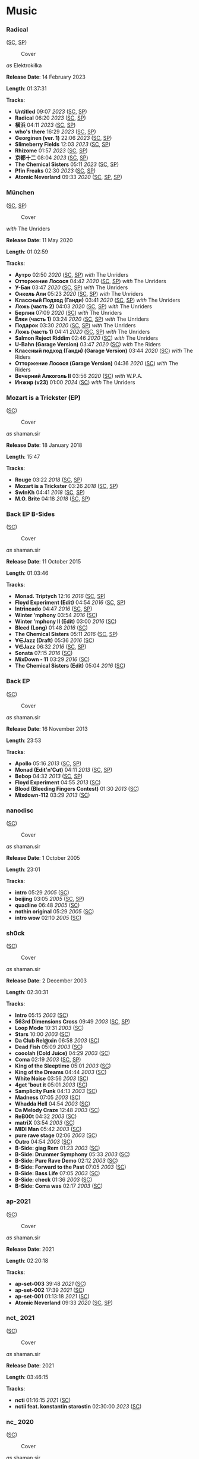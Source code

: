 * Music

*** Radical

([[https://soundcloud.com/shamansir/sets/radical][SC]], [[https://open.spotify.com/album/0qpokgmHetmOntJpxIRFei][SP]])

#+CAPTION: Cover
#+ATTR_HTML: :width 200px
#+ATTR_HTML: :height 200px
[[../Music/assets/radical.cover.jpg]]

/as/ Elektrokiłka

*Release Date*: 14 February 2023

*Length*: 01:37:31

*Tracks*:

  -  *Untitled* 09:07 /2023/ ([[https://soundcloud.com/shamansir/untitled?in=shamansir/sets/radical][SC]], [[https://open.spotify.com/track/5kR25DFtsDYMYkdTdEymOq][SP]])
  -  *Radical* 06:20 /2023/ ([[https://soundcloud.com/shamansir/radical?in=shamansir/sets/radical][SC]], [[https://open.spotify.com/track/nsynXQC213r6FL3y8RzuU][SP]])
  -  *横浜* 04:11 /2023/ ([[https://soundcloud.com/shamansir/yokohama?in=shamansir/sets/radical][SC]], [[https://open.spotify.com/track/04cNg0HzIQ7Hql4A4sQu67][SP]])
  -  *who's there* 16:29 /2023/ ([[https://soundcloud.com/shamansir/whos-there?in=shamansir/sets/radical][SC]], [[https://open.spotify.com/track/3AldkPLDCIqxO693Li392j][SP]])
  -  *Georginen (ver. 1)* 22:06 /2023/ ([[https://soundcloud.com/shamansir/georginen?in=shamansir/sets/radical][SC]], [[https://open.spotify.com/track/5fLkzqPeWCsh14Qhsi2gjt][SP]])
  -  *Slimeberry Fields* 12:03 /2023/ ([[https://soundcloud.com/shamansir/slimeberry-fields?in=shamansir/sets/radical][SC]], [[https://open.spotify.com/track/3ph7k6C6xqpkah2Z5r4xcK][SP]])
  -  *Rhizome* 01:57 /2023/ ([[https://soundcloud.com/shamansir/rhizome?in=shamansir/sets/radical][SC]], [[https://open.spotify.com/track/254rgacexLHI3T4kY9u0Tn][SP]])
  -  *京都十二* 08:04 /2023/ ([[https://soundcloud.com/shamansir/kyoto-12?in=shamansir/sets/radical][SC]], [[https://open.spotify.com/track/7bGNplEFtvBFsc80Dwrrfi][SP]])
  -  *The Chemical Sisters* 05:11 /2023/ ([[https://soundcloud.com/shamansir/the-chemical-sisters?in=shamansir/sets/radical][SC]], [[https://open.spotify.com/track/04pmSgblIOSpg6IOxipL7N][SP]])
  -  *Pfin Freaks* 02:30 /2023/ ([[https://soundcloud.com/shamansir/pfin-freaks?in=shamansir/sets/radical][SC]], [[https://open.spotify.com/track/6QmsJucvpDwQD1Mc6rAh3h][SP]])
  -  *Atomic Neverland* 09:33 /2020/ ([[https://soundcloud.com/shamansir/atomic-neverland?in=shamansir/sets/radical][SC]], [[https://open.spotify.com/track/0cRPTx0Pfgiy3n5K5rSgdK][SP]], [[https://open.spotify.com/track/2CR0ZGO7OKPzQ1JNHvj3Pj][SP]])
*** München

([[https://soundcloud.com/shamansir/sets/muenchen][SC]], [[https://open.spotify.com/album/6gecLMZQiCCLVZ0kMWUt12][SP]])

#+CAPTION: Cover
#+ATTR_HTML: :width 200px
#+ATTR_HTML: :height 200px
[[../Music/assets/muenchen.cover.jpg]]

/with/ The Unriders

*Release Date*: 11 May 2020

*Length*: 01:02:59

*Tracks*:

  -  *Аутро* 02:50 /2020/ ([[https://soundcloud.com/shamansir/the-riders-autro?in=shamansir/sets/muenchen][SC]], [[https://open.spotify.com/track/2c8PvQlzCdjNpLDJQDMKH6][SP]]) /with/ The Unriders
  -  *Отторжение Лосося* 04:42 /2020/ ([[https://soundcloud.com/shamansir/wpa-salmon-rejection?in=shamansir/sets/muenchen][SC]], [[https://open.spotify.com/track/7ETAJCAjIIV5T9CeZU113T][SP]]) /with/ The Unriders
  -  *У-Бан* 03:47 /2020/ ([[https://soundcloud.com/shamansir/wpa-u-bahn?in=shamansir/sets/muenchen][SC]], [[https://open.spotify.com/track/73Og5xc4lSv1Ws4aEV7gXE][SP]]) /with/ The Unriders
  -  *Онкель Али* 05:23 /2020/ ([[https://soundcloud.com/shamansir/onkel-ali?in=shamansir/sets/muenchen][SC]], [[https://open.spotify.com/track/7JAUNrqSZqCMlLe40mXhiR][SP]]) /with/ The Unriders
  -  *Классный Подход (Ганди)* 03:41 /2020/ ([[https://soundcloud.com/shamansir/ghandi?in=shamansir/sets/muenchen][SC]], [[https://open.spotify.com/track/7rJevjcasjadMDBAanPAul][SP]]) /with/ The Unriders
  -  *Ложь (часть 2)* 04:03 /2020/ ([[https://soundcloud.com/shamansir/lozh-pt-2?in=shamansir/sets/muenchen][SC]], [[https://open.spotify.com/track/0GpObinylbFrN8uUCT1uqo][SP]]) /with/ The Unriders
  -  *Берлин* 07:09 /2020/ ([[https://soundcloud.com/shamansir/wpa-berlin?in=shamansir/sets/muenchen][SC]]) /with/ The Unriders
  -  *Ёлки (часть 1)* 03:24 /2020/ ([[https://soundcloud.com/shamansir/the-unriders-yellki?in=shamansir/sets/muenchen][SC]], [[https://open.spotify.com/track/04PJhPoCdfxs8iCZ8EGCmr][SP]]) /with/ The Unriders
  -  *Подарок* 03:30 /2020/ ([[https://soundcloud.com/shamansir/podarok?in=shamansir/sets/muenchen][SC]], [[https://open.spotify.com/track/71rTSdEVMmw1shAcfWn15o][SP]]) /with/ The Unriders
  -  *Ложь (часть 1)* 04:41 /2020/ ([[https://soundcloud.com/shamansir/lozh-part-1?in=shamansir/sets/muenchen][SC]], [[https://open.spotify.com/track/3DwkoAGhze8aBxSrrD0BJQ][SP]]) /with/ The Unriders
  -  *Salmon Reject Riddim* 02:46 /2020/ ([[https://soundcloud.com/shamansir/salmon-reject-riddim-by-superlazin?in=shamansir/sets/muenchen][SC]]) /with/ The Unriders
  -  *U-Bahn (Garage Version)* 03:47 /2020/ ([[https://soundcloud.com/shamansir/wpa-u-bahn-garage?in=shamansir/sets/muenchen][SC]]) /with/ The Riders
  -  *Классный подход (Ганди) (Garage Version)* 03:44 /2020/ ([[https://soundcloud.com/shamansir/ghandi-garage?in=shamansir/sets/muenchen][SC]]) /with/ The Riders
  -  *Отторжение Лосося (Garage Version)* 04:36 /2020/ ([[https://soundcloud.com/shamansir/wpa-salmon-rejection-garage?in=shamansir/sets/muenchen][SC]]) /with/ The Riders
  -  *Вечерний Алкоголь II* 03:56 /2020/ ([[https://soundcloud.com/shamansir/wpa-alcohol-afterdark-ii?in=shamansir/sets/muenchen][SC]]) /with/ W.P.A.
  -  *Инжир (v23)* 01:00 /2024/ ([[https://soundcloud.com/shamansir/inzhir-23?in=shamansir/sets/muenchen][SC]]) /with/ The Unriders
*** Mozart is a Trickster (EP)

([[https://soundcloud.com/shamansir/sets/mozart-is-a-trickster-ep-2018][SC]])

#+CAPTION: Cover
#+ATTR_HTML: :width 200px
#+ATTR_HTML: :height 200px
[[../Music/assets/mozart-ep.cover.jpg]]

/as/ shaman.sir

*Release Date*: 18 January 2018

*Length*: 15:47

*Tracks*:

  -  *Rouge* 03:22 /2018/ ([[https://soundcloud.com/shamansir/rouge?in=shamansir/sets/mozart-ep][SC]], [[https://open.spotify.com/track/1dYfIUJ0NJRxvoXre3O1DH][SP]])
  -  *Mozart is a Trickster* 03:26 /2018/ ([[https://soundcloud.com/shamansir/mozart-is-a-trickster?in=shamansir/sets/mozart-ep][SC]], [[https://open.spotify.com/track/0cQ8KjU8GmEJ7qNWAyYtS3][SP]])
  -  *SwInKh* 04:41 /2018/ ([[https://soundcloud.com/shamansir/swinkh?in=shamansir/sets/mozart-ep][SC]], [[https://open.spotify.com/track/2PE9JT0WstL8Taku3FFQNo][SP]])
  -  *M.O. Brite* 04:18 /2018/ ([[https://soundcloud.com/shamansir/mobrite?in=shamansir/sets/mozart-ep][SC]], [[https://open.spotify.com/track/3bU7yrCeeePf0A1AXOTMAV][SP]])
*** Back EP B-Sides

([[https://soundcloud.com/shamansir/sets/back-b-sides][SC]])

#+CAPTION: Cover
#+ATTR_HTML: :width 200px
#+ATTR_HTML: :height 200px
[[../Music/assets/back-ep-b-sides.cover.jpg]]

/as/ shaman.sir

*Release Date*: 11 October 2015

*Length*: 01:03:46

*Tracks*:

  -  *Monad. Triptych* 12:16 /2016/ ([[https://soundcloud.com/shamansir/monad-tryptich?in=shamansir/sets/back-ep-b-sides][SC]], [[https://open.spotify.com/track/2XSOrJiB23oPWVoIxEoLPK][SP]])
  -  *Floyd Experiment (Edit)* 04:54 /2016/ ([[https://soundcloud.com/shamansir/floyd-experiment-edit?in=shamansir/sets/back-ep-b-sides][SC]], [[https://open.spotify.com/track/1tyOoFjOry901hdXK4shvx][SP]])
  -  *Intrincado* 04:47 /2016/ ([[https://soundcloud.com/shamansir/intrincado?in=shamansir/sets/back-ep-b-sides][SC]], [[https://open.spotify.com/track/7kagqILYYhP0epFJTzkOxJ][SP]])
  -  *Winter 'mphony* 03:54 /2016/ ([[https://soundcloud.com/shamansir/winter-mphony?in=shamansir/sets/back-ep-b-sides][SC]])
  -  *Winter 'mphony II (Edit)* 03:00 /2016/ ([[https://soundcloud.com/shamansir/winter-mphony-ii-edit?in=shamansir/sets/back-ep-b-sides][SC]])
  -  *Bleed (Long)* 01:48 /2016/ ([[https://soundcloud.com/shamansir/bleed-long?in=shamansir/sets/back-ep-b-sides][SC]])
  -  *The Chemical Sisters* 05:11 /2016/ ([[https://soundcloud.com/shamansir/the-chemical-sisters?in=shamansir/sets/back-ep-b-sides][SC]], [[https://open.spotify.com/track/3fcmCYiivUSRheHAVBWGkh][SP]])
  -  *∀∈Jazz (Draft)* 05:36 /2016/ ([[https://soundcloud.com/shamansir/all-that-jazz-draft?in=shamansir/sets/back-ep-b-sides][SC]])
  -  *∀∈Jazz* 06:32 /2016/ ([[https://soundcloud.com/shamansir/all-that-jazz?in=shamansir/sets/back-ep-b-sides][SC]], [[https://open.spotify.com/track/7M6GueRRGRZPHdjWJOrLxQ][SP]])
  -  *Sonata* 07:15 /2016/ ([[https://soundcloud.com/shamansir/sonata?in=shamansir/sets/back-ep-b-sides][SC]])
  -  *MixDown - 11* 03:29 /2016/ ([[https://soundcloud.com/shamansir/mixdown-11?in=shamansir/sets/back-ep-b-sides][SC]])
  -  *The Chemical Sisters (Edit)* 05:04 /2016/ ([[https://soundcloud.com/shamansir/the-chemical-brothers-edit?in=shamansir/sets/back-ep-b-sides][SC]])
*** Back EP

([[https://soundcloud.com/shamansir/sets/back-ep][SC]])

#+CAPTION: Cover
#+ATTR_HTML: :width 200px
#+ATTR_HTML: :height 200px
[[../Music/assets/back-ep.cover.jpg]]

/as/ shaman.sir

*Release Date*: 16 November 2013

*Length*: 23:53

*Tracks*:

  -  *Apollo* 05:16 /2013/ ([[https://soundcloud.com/shamansir/apollo?in=shamansir/sets/back-ep][SC]], [[https://open.spotify.com/track/7qSicw9Oh9usBK5duFZyID][SP]])
  -  *Monad (Edit'n'Cut)* 04:11 /2013/ ([[https://soundcloud.com/shamansir/monad-edit-n-cut?in=shamansir/sets/back-ep][SC]], [[https://open.spotify.com/track/4UfkaNQmqGTlUcHKxc76dm][SP]])
  -  *Bebop* 04:32 /2013/ ([[https://soundcloud.com/shamansir/bebop?in=shamansir/sets/back-ep][SC]], [[https://open.spotify.com/track/1C0MI8syImmLMA7UEkw8Cl][SP]])
  -  *Floyd Experiment* 04:55 /2013/ ([[https://soundcloud.com/shamansir/floyd-experiment?in=shamansir/sets/back-ep][SC]])
  -  *Blood (Bleeding Fingers Contest)* 01:30 /2013/ ([[https://soundcloud.com/shamansir/blood?in=shamansir/sets/back-ep][SC]])
  -  *Mixdown-112* 03:29 /2013/ ([[https://soundcloud.com/shamansir/mixdown-112?in=shamansir/sets/back-ep][SC]])
*** nanodisc

([[https://soundcloud.com/shamansir/sets/nanodisc][SC]])

#+CAPTION: Cover
#+ATTR_HTML: :width 200px
#+ATTR_HTML: :height 200px
[[../Music/assets/nanodisc.cover.jpg]]

/as/ shaman.sir

*Release Date*: 1 October 2005

*Length*: 23:01

*Tracks*:

  -  *intro* 05:29 /2005/ ([[https://soundcloud.com/shamansir/nanodisc-intro?in=shamansir/sets/nanodisc][SC]])
  -  *beijing* 03:05 /2005/ ([[https://soundcloud.com/shamansir/beijing?in=shamansir/sets/nanodisc][SC]], [[https://open.spotify.com/track/4DMXuq801h6VcavfwPNgLq][SP]])
  -  *quadline* 06:48 /2005/ ([[https://soundcloud.com/shamansir/quadline?in=shamansir/sets/nanodisc][SC]])
  -  *nothin original* 05:29 /2005/ ([[https://soundcloud.com/shamansir/nothin-original?in=shamansir/sets/nanodisc][SC]])
  -  *intro wow* 02:10 /2005/ ([[https://soundcloud.com/shamansir/intro-wow?in=shamansir/sets/nanodisc][SC]])
*** sh0ck

([[https://soundcloud.com/shamansir/sets/sh0ck][SC]])

#+CAPTION: Cover
#+ATTR_HTML: :width 200px
#+ATTR_HTML: :height 200px
[[../Music/assets/shock.alt.cover.jpg]]

/as/ shaman.sir

*Release Date*: 2 December 2003

*Length*: 02:30:31

*Tracks*:

  -  *Intro* 05:15 /2003/ ([[https://soundcloud.com/shamansir/sh0ck-intro?in=shamansir/sets/shock][SC]])
  -  *563rd Dimensions Cross* 09:49 /2003/ ([[https://soundcloud.com/shamansir/563rd-dimensions-cross?in=shamansir/sets/shock][SC]], [[https://open.spotify.com/track/56AVRLIDyQR2OaFq5FYtEb][SP]])
  -  *Loop Mode* 10:31 /2003/ ([[https://soundcloud.com/shamansir/loop-mode?in=shamansir/sets/shock][SC]])
  -  *Stars* 10:00 /2003/ ([[https://soundcloud.com/shamansir/stars?in=shamansir/sets/shock][SC]])
  -  *Da Club Rel@xin* 06:58 /2003/ ([[https://soundcloud.com/shamansir/da-club-relaxin?in=shamansir/sets/shock][SC]])
  -  *Dead Fish* 05:09 /2003/ ([[https://soundcloud.com/shamansir/dead-fisg?in=shamansir/sets/shock][SC]])
  -  *cooolah (Cold Juice)* 04:29 /2003/ ([[https://soundcloud.com/shamansir/cooollah?in=shamansir/sets/shock][SC]])
  -  *Coma* 02:19 /2003/ ([[https://soundcloud.com/shamansir/coma?in=shamansir/sets/shock][SC]], [[https://open.spotify.com/track/30o5w6O3mpN22H6MVp9V8X][SP]])
  -  *King of the Sleeptime* 05:01 /2003/ ([[https://soundcloud.com/shamansir/king-of-the-sleeptime?in=shamansir/sets/shock][SC]])
  -  *King of the Dreams* 04:44 /2003/ ([[https://soundcloud.com/shamansir/king-of-the-dreams?in=shamansir/sets/shock][SC]])
  -  *White Noise* 03:56 /2003/ ([[https://soundcloud.com/shamansir/white-noise?in=shamansir/sets/shock][SC]])
  -  *4get 'bout it* 05:01 /2003/ ([[https://soundcloud.com/shamansir/4get-bout-it?in=shamansir/sets/shock][SC]])
  -  *Samplicity Funk* 04:13 /2003/ ([[https://soundcloud.com/shamansir/samplicity-funk?in=shamansir/sets/shock][SC]])
  -  *Madness* 07:05 /2003/ ([[https://soundcloud.com/shamansir/madness?in=shamansir/sets/shock][SC]])
  -  *Whadda Hell* 04:54 /2003/ ([[https://soundcloud.com/shamansir/whadda-hell?in=shamansir/sets/shock][SC]])
  -  *Da Melody Craze* 12:48 /2003/ ([[https://soundcloud.com/shamansir/da-melody-craze?in=shamansir/sets/shock][SC]])
  -  *ReB00t* 04:32 /2003/ ([[https://soundcloud.com/shamansir/reboot?in=shamansir/sets/shock][SC]])
  -  *matriX* 03:54 /2003/ ([[https://soundcloud.com/shamansir/matrix?in=shamansir/sets/shock][SC]])
  -  *MIDI Man* 05:42 /2003/ ([[https://soundcloud.com/shamansir/midi-man?in=shamansir/sets/shock][SC]])
  -  *pure rave stage* 02:06 /2003/ ([[https://soundcloud.com/shamansir/pure-rave-stage?in=shamansir/sets/shock][SC]])
  -  *Outro* 04:54 /2003/ ([[https://soundcloud.com/shamansir/outro?in=shamansir/sets/shock][SC]])
  -  *B-Side: giag Rem* 01:23 /2003/ ([[https://soundcloud.com/shamansir/b-side-diag-riem?in=shamansir/sets/shock][SC]])
  -  *B-Side: Drummer Symphony* 05:33 /2003/ ([[https://soundcloud.com/shamansir/b-side-drummer-symphony?in=shamansir/sets/shock][SC]])
  -  *B-Side: Pure Rave Demo* 02:12 /2003/ ([[https://soundcloud.com/shamansir/b-side-pure-rave-demo?in=shamansir/sets/shock][SC]])
  -  *B-Side: Forward to the Past* 07:05 /2003/ ([[https://soundcloud.com/shamansir/b-side-forward-to-the-past?in=shamansir/sets/shock][SC]])
  -  *B-Side: Bass Life* 07:05 /2003/ ([[https://soundcloud.com/shamansir/b-side-bass-life?in=shamansir/sets/shock][SC]])
  -  *B-Side: check* 01:36 /2003/ ([[https://soundcloud.com/shamansir/b-side-check?in=shamansir/sets/shock][SC]])
  -  *B-Side: Coma was* 02:17 /2003/ ([[https://soundcloud.com/shamansir/coma-was?in=shamansir/sets/shock][SC]])
*** ap-2021

([[https://soundcloud.com/shamansir/sets/ap-2021][SC]])

#+CAPTION: Cover
#+ATTR_HTML: :width 200px
#+ATTR_HTML: :height 200px
[[../Music/assets/ap-2021.cover.jpg]]

/as/ shaman.sir

*Release Date*: 2021

*Length*: 02:20:18

*Tracks*:

  -  *ap-set-003* 39:48 /2021/ ([[https://soundcloud.com/shamansir/ap-set-003?in=shamansir/sets/ap-2021][SC]])
  -  *ap-set-002* 17:39 /2021/ ([[https://soundcloud.com/shamansir/ap-set-002?in=shamansir/sets/ap-2021][SC]])
  -  *ap-set-001* 01:13:18 /2021/ ([[https://soundcloud.com/shamansir/ap-set-001?in=shamansir/sets/ap-2021][SC]])
  -  *Atomic Neverland* 09:33 /2020/ ([[https://soundcloud.com/shamansir/atomic-whatever?in=shamansir/sets/ap-2021][SC]], [[https://open.spotify.com/track/2CR0ZGO7OKPzQ1JNHvj3Pj][SP]])
*** nct_ 2021

([[https://soundcloud.com/shamansir/sets/nct-2021][SC]])

#+CAPTION: Cover
#+ATTR_HTML: :width 200px
#+ATTR_HTML: :height 200px
[[../Music/assets/nct-2021.cover.jpg]]

/as/ shaman.sir

*Release Date*: 2021

*Length*: 03:46:15

*Tracks*:

  -  *ncti* 01:16:15 /2021/ ([[https://soundcloud.com/shamansir/ncti?in=shamansir/sets/nct-2021][SC]])
  -  *nctii feat. konstantin starostin* 02:30:00 /2023/ ([[https://soundcloud.com/shamansir/nctii?in=shamansir/sets/nct-2021][SC]])
*** nc_ 2020

([[https://soundcloud.com/shamansir/sets/nc-2020][SC]])

#+CAPTION: Cover
#+ATTR_HTML: :width 200px
#+ATTR_HTML: :height 200px
[[../Music/assets/nc-2020.cover.jpg]]

/as/ shaman.sir

*Release Date*: 2020

*Length*: 09:33:17

*Tracks*:

  -  *nci* 35:02 /2020/ ([[https://soundcloud.com/shamansir/novation-circuit-i?in=shamansir/sets/nc-2020][SC]])
  -  *ncii* 50:15 /2020/ ([[https://soundcloud.com/shamansir/novation-circuit-ii?in=shamansir/sets/nc-2020][SC]])
  -  *nciii* 59:58 /2020/ ([[https://soundcloud.com/shamansir/novation-circuit-iii?in=shamansir/sets/nc-2020][SC]])
  -  *nciv* 59:58 /2020/ ([[https://soundcloud.com/shamansir/novation-circuit-iv?in=shamansir/sets/nc-2020][SC]])
  -  *ncv ft. superlaziness* 46:44 /2020/ ([[https://soundcloud.com/shamansir/novation-circuit-v?in=shamansir/sets/nc-2020][SC]])
  -  *ncvi* 59:54 /2020/ ([[https://soundcloud.com/shamansir/novation-circuit-vi?in=shamansir/sets/nc-2020][SC]])
  -  *ncvii* 26:26 /2020/ ([[https://soundcloud.com/shamansir/novation-circuit-vii?in=shamansir/sets/nc-2020][SC]])
  -  *ncviii* 45:00 /2020/ ([[https://soundcloud.com/shamansir/novation-circuit-viii?in=shamansir/sets/nc-2020][SC]])
  -  *ncix feat. konstantin starostin* 02:14:54 /2020/ ([[https://soundcloud.com/shamansir/novation-circuit-ix?in=shamansir/sets/nc-2020][SC]])
  -  *ncx* 55:06 /2020/ ([[https://soundcloud.com/shamansir/novation-circuit-x?in=shamansir/sets/nc-2020][SC]])
*** Geeky Songs

([[https://soundcloud.com/shamansir/sets/geeky-songs][SC]])

#+CAPTION: Cover
#+ATTR_HTML: :width 200px
#+ATTR_HTML: :height 200px
[[../Music/assets/geeky-songs.cover.jpg]]

/as/ shaman.sir

*Release Date*: 2020

*Length*: 11:46

*Tracks*:

  -  *Javader (beta 0.18)* 01:18 /2023/ ([[https://soundcloud.com/shamansir/javader-b018?in=shamansir/sets/geeky-songs][SC]])
  -  *Javader (backstage)* 01:35 /2023/ ([[https://soundcloud.com/shamansir/javader-b01?in=shamansir/sets/geeky-songs][SC]])
  -  *Twitter* 03:39 /2023/ ([[https://soundcloud.com/shamansir/twitter?in=shamansir/sets/geeky-songs][SC]])
  -  *Javader (beta 0.2)* 01:48 /2023/ ([[https://soundcloud.com/shamansir/javader-b02?in=shamansir/sets/geeky-songs][SC]])
  -  *Про пику* 01:59 /2023/ ([[https://soundcloud.com/shamansir/pro-piku?in=shamansir/sets/geeky-songs][SC]])
  -  *Korona* 01:27 /2023/ ([[https://soundcloud.com/shamansir/korona?in=shamansir/sets/geeky-songs][SC]])

*** Separate Tracks

  -  *Jerome* 02:39 /2023/ ([[https://soundcloud.com/shamansir/jerome][SC]]) /as/ Elektrokiłka
  -  *Slimeberry Fields (Revisited)* 12:03 /2023/ ([[https://soundcloud.com/shamansir/slimeberry-fields-revisited][SC]]) /as/ Elektrokiłka
  -  *The Wonderjam (w/ Kostya Starostin)* 01:41:33 /2023/ ([[https://soundcloud.com/shamansir/the-wonderjam-w-kostya-starostin][SC]]) /as/ Elektrokiłka
  -  *Инжир* 01:00 /2024/ ([[https://soundcloud.com/shamansir/inzhir-v23][SC]]) /as/ Elektrokiłka
  -  *The Venal Spruces (Draft)* 02:25 /2019/ ([[https://soundcloud.com/shamansir/the-venal-spruces][SC]]) /as/ shaman.sir
  -  *Channel Birthday Rap* 02:22 /2019/ ([[https://soundcloud.com/shamansir/channel-birthday-rap][SC]]) /as/ shaman.sir
  -  *Pfin Freaks (Reduced)* 12:03 /2023/ ([[https://soundcloud.com/shamansir/pfin-freaks-reduced][SC]]) /as/ Elektrokiłka
